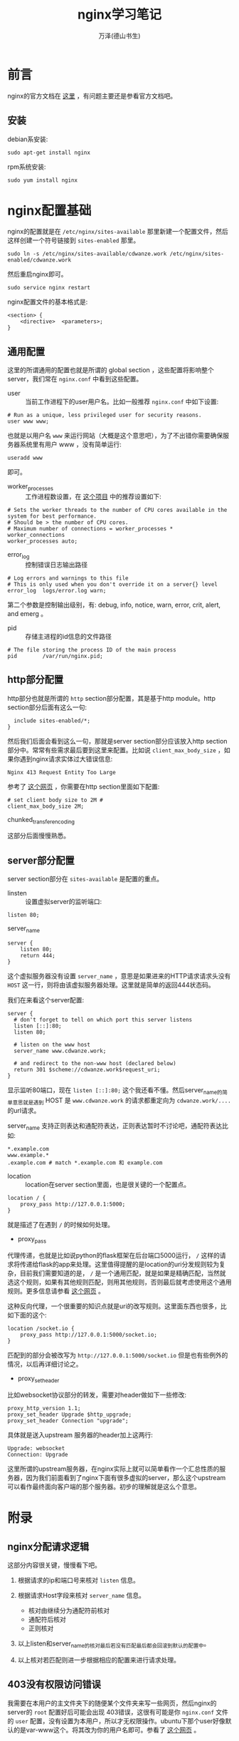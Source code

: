 #+LATEX_CLASS: article
#+LATEX_CLASS_OPTIONS:[11pt,oneside]
#+LATEX_HEADER: \usepackage{article}


#+TITLE: nginx学习笔记
#+AUTHOR: 万泽(德山书生)
#+CREATOR: wanze(<a href="mailto:a358003542@gmail.com">a358003542@gmail.com</a>)
#+DESCRIPTION: 制作者邮箱：a358003542@gmail.com

* 前言
nginx的官方文档在 [[http://nginx.org/en/docs/][这里]] ，有问题主要还是参看官方文档吧。

** 安装
debian系安装:
#+BEGIN_EXAMPLE
sudo apt-get install nginx
#+END_EXAMPLE

rpm系统安装:
#+BEGIN_EXAMPLE
sudo yum install nginx
#+END_EXAMPLE




* nginx配置基础
nginx的配置就是在 ~/etc/nginx/sites-available~ 那里新建一个配置文件，然后这样创建一个符号链接到 ~sites-enabled~ 那里。

#+BEGIN_EXAMPLE
sudo ln -s /etc/nginx/sites-available/cdwanze.work /etc/nginx/sites-enabled/cdwanze.work
#+END_EXAMPLE

然后重启nginx即可。 
#+BEGIN_EXAMPLE
sudo service nginx restart
#+END_EXAMPLE

nginx配置文件的基本格式是:
#+BEGIN_EXAMPLE
<section> {
    <directive>  <parameters>;
}
#+END_EXAMPLE

** 通用配置
这里的所谓通用的配置也就是所谓的 global section ，这些配置将影响整个server，我们常在 ~nginx.conf~ 中看到这些配置。

- user :: 当前工作进程下的user用户名。比如一般推荐 ~nginx.conf~ 中如下设置: 

#+BEGIN_EXAMPLE
# Run as a unique, less privileged user for security reasons.
user www www;
#+END_EXAMPLE

也就是以用户名 ~www~ 来运行网站（大概是这个意思吧），为了不出错你需要确保服务器系统里有用户 www ，没有简单运行:
#+BEGIN_EXAMPLE
useradd www
#+END_EXAMPLE

即可。

- worker_processes :: 工作进程数设置，在 [[https://github.com/h5bp/server-configs-nginx][这个项目]] 中的推荐设置如下:

#+BEGIN_EXAMPLE
# Sets the worker threads to the number of CPU cores available in the system for best performance.
# Should be > the number of CPU cores.
# Maximum number of connections = worker_processes * worker_connections
worker_processes auto;
#+END_EXAMPLE

- error_log :: 控制错误日志输出路径
#+BEGIN_EXAMPLE
# Log errors and warnings to this file
# This is only used when you don't override it on a server{} level
error_log  logs/error.log warn;
#+END_EXAMPLE

第二个参数是控制输出级别，有: debug, info, notice, warn, error, crit, alert, and emerg 。

- pid :: 存储主进程的id信息的文件路径
#+BEGIN_EXAMPLE
# The file storing the process ID of the main process
pid        /var/run/nginx.pid;
#+END_EXAMPLE


** http部分配置
http部分也就是所谓的 ~http~ section部分配置，其是基于http module。http section部分后面有这么一句:
#+BEGIN_EXAMPLE
  include sites-enabled/*;
}
#+END_EXAMPLE

然后我们后面会看到这么一句，那就是server section部分应该放入http section部分中。常常有些需求最后要到这里来配置。比如说 ~client_max_body_size~ ，如果你遇到nginx请求实体过大错误信息:
#+BEGIN_EXAMPLE
Nginx 413 Request Entity Too Large
#+END_EXAMPLE

参考了 [[http://www.cyberciti.biz/faq/linux-unix-bsd-nginx-413-request-entity-too-large/][这个网页]] ，你需要在http section里面如下配置:
#+BEGIN_EXAMPLE
# set client body size to 2M #
client_max_body_size 2M;
#+END_EXAMPLE


- chunked_transfer_encoding ::

这部分后面慢慢熟悉。


** server部分配置
server section部分在 ~sites-available~ 是配置的重点。

- linsten :: 设置虚拟server的监听端口:
#+BEGIN_EXAMPLE
  listen 80;
#+END_EXAMPLE

- server_name :: 
#+BEGIN_EXAMPLE
server {
    listen 80;
    return 444;
}
#+END_EXAMPLE

这个虚拟服务器没有设置 ~server_name~ ，意思是如果进来的HTTP请求请求头没有 ~HOST~ 这一行，则将由该虚拟服务器处理。这里就是简单的返回444状态码。

我们在来看这个server配置:
#+BEGIN_EXAMPLE
server {
  # don't forget to tell on which port this server listens
  listen [::]:80;
  listen 80;

  # listen on the www host
  server_name www.cdwanze.work;

  # and redirect to the non-www host (declared below)
  return 301 $scheme://cdwanze.work$request_uri;
}
#+END_EXAMPLE

显示监听80端口，现在 ~listen [::]:80;~ 这个我还看不懂。然后server_name的简单意思就是遇到 HOST 是 ~www.cdwanze.work~ 的请求都重定向为 ~cdwanze.work/....~ 的url请求。

server_name 支持正则表达和通配符表达，正则表达暂时不讨论吧，通配符表达比如:
#+BEGIN_EXAMPLE
*.example.com
www.example.*
.example.com # match *.example.com 和 example.com
#+END_EXAMPLE



- location :: location在server section里面，也是很关键的一个配置点。
#+BEGIN_EXAMPLE
    location / {
        proxy_pass http://127.0.0.1:5000;
    }
#+END_EXAMPLE

就是描述了在遇到 ~/~ 的时候如何处理。

- proxy_pass
代理传递，也就是比如说python的flask框架在后台端口5000运行， ~/~ 这样的请求将传递给flask的app来处理。这里值得提醒的是location的uri分发规则较为复杂，目前我们需要知道的是， ~/~ 是一个通用匹配，就是如果是精确匹配，当然就选这个规则，如果有其他规则匹配，则用其他规则，否则最后就考虑使用这个通用规则。更多信息请参看 [[http://seanlook.com/2015/05/17/nginx-location-rewrite/][这个网页]] 。

这种反向代理，一个很重要的知识点就是uri的改写规则。这里面东西也很多，比如下面的这个:
#+BEGIN_EXAMPLE
    location /socket.io {
        proxy_pass http://127.0.0.1:5000/socket.io;
    }
#+END_EXAMPLE

匹配到的部分会被改写为 ~http://127.0.0.1:5000/socket.io~ 但是也有些例外的情况，以后再详细讨论之。

- proxy_set_header
比如websocket协议部分的转发，需要对header做如下一些修改:
#+BEGIN_EXAMPLE
    proxy_http_version 1.1;    
    proxy_set_header Upgrade $http_upgrade;
    proxy_set_header Connection "upgrade";
#+END_EXAMPLE

具体就是送入upstream 服务器的header加上这两行:
#+BEGIN_EXAMPLE
Upgrade: websocket
Connection: Upgrade
#+END_EXAMPLE
这里所谓的upstream服务器，在nginx实际上就可以简单看作一个汇总性质的服务器，因为我们前面看到了nginx下面有很多虚拟的server，那么这个upstream可以看作最终面向客户端的那个服务器。初步的理解就是这么个意思。






* 附录
** nginx分配请求逻辑
这部分内容很关键，慢慢看下吧。

1. 根据请求的ip和端口号来核对 ~listen~ 信息。
2. 根据请求Host字段来核对 ~server_name~ 信息。
  - 核对由继续分为通配符前核对
  - 通配符后核对
  - 正则核对

3. 以上listen和server_name的核对最后若没有匹配最后都会回滚到默认的配置中。

4. 以上核对若匹配则进一步根据相应的配置来进行请求处理。


** 403没有权限访问错误
我需要在本用户的主文件夹下的随便某个文件夹来写一些网页，然后nginx的server的 ~root~ 配置好后可能会出现 403错误，这很有可能是你 ~nginx.conf~ 文件的 ~user~ 配置，没有设置为本用户，所以才无权限操作。ubuntu下那个user好像默认的是var-www这个。将其改为你的用户名即可。参看了 [[http://zoroeye.iteye.com/blog/2166174][这个网页]] 。


** 参考资料
1. mastering nginx 

